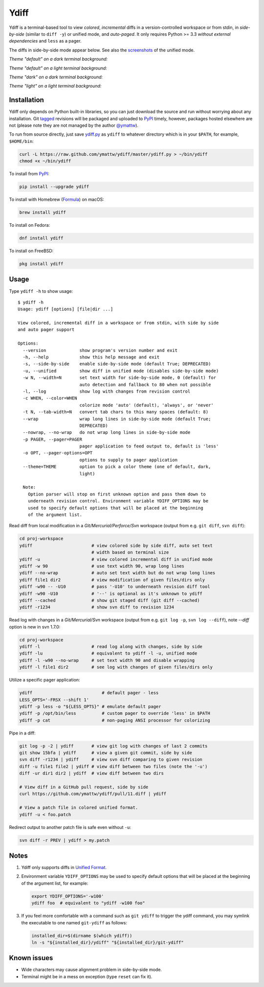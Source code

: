 Ydiff
=====

.. image:: https://github.com/ymattw/ydiff/actions/workflows/test.yml/badge.svg
   :alt: Tests status
   :target: https://github.com/ymattw/ydiff/actions

Ydiff is a terminal-based tool to view *colored*, *incremental* diffs in
a version-controlled workspace or from stdin, in *side-by-side* (similar to
``diff -y``) or unified mode, and *auto-paged*. It only requires Python >= 3.3
*without external dependencies* and ``less`` as a pager.

The diffs in side-by-side mode appear below. See also the `screenshots`_ of the
unified mode.

.. _`screenshots`: https://github.com/ymattw/ydiff/tree/26857b8/img

*Theme "default" on a dark terminal background:*

.. image:: https://raw.githubusercontent.com/ymattw/ydiff/26857b8/img/darkbg-side-by-side-default.png
   :alt: side by side, theme 'default' on a dark background
   :align: center
   :height: 300 px

*Theme "default" on a light terminal background:*

.. image:: https://raw.githubusercontent.com/ymattw/ydiff/26857b8/img/lightbg-side-by-side-default.png
   :alt: side by side, theme 'default' on a light background
   :align: center
   :height: 300 px

*Theme "dark" on a dark terminal background:*

.. image:: https://raw.githubusercontent.com/ymattw/ydiff/26857b8/img/darkbg-side-by-side-dark.png
   :alt: side by side, theme 'dark' on a dark background
   :align: center
   :height: 300 px

*Theme "light" on a light terminal background:*

.. image:: https://raw.githubusercontent.com/ymattw/ydiff/26857b8/img/lightbg-side-by-side-light.png
   :alt: side by side, theme 'light' on a light background
   :align: center
   :height: 300 px

Installation
------------

Ydiff only depends on Python built-in libraries, so you can just download the
source and run without worrying about any installation. Git `tagged`_ revisions
will be packaged and uploaded to `PyPI`_ timely, however, packages hosted
elsewhere are not (please note they are not managed by the author `@ymattw`_).

.. _`tagged`: https://github.com/ymattw/ydiff/tags
.. _`PyPI`: http://pypi.python.org/pypi/ydiff
.. _`@ymattw`: https://github.com/ymattw

To run from source directly, just save `ydiff.py`_ as ``ydiff`` to whatever
directory which is in your ``$PATH``, for example, ``$HOME/bin``:

.. _`ydiff.py`: https://raw.github.com/ymattw/ydiff/master/ydiff.py

.. code-block:: bash

    curl -L https://raw.github.com/ymattw/ydiff/master/ydiff.py > ~/bin/ydiff
    chmod +x ~/bin/ydiff

To install from `PyPI`_:

.. code-block:: bash

    pip install --upgrade ydiff

To install with Homebrew (`Formula`_) on macOS:

.. _`Formula`: https://github.com/Homebrew/homebrew-core/blob/master/Formula/y/ydiff.rb

.. code-block:: bash

    brew install ydiff

To install on Fedora:

.. code-block:: bash

    dnf install ydiff

To install on FreeBSD:

.. code-block:: bash

    pkg install ydiff

Usage
-----

Type ``ydiff -h`` to show usage::

    $ ydiff -h
    Usage: ydiff [options] [file|dir ...]

    View colored, incremental diff in a workspace or from stdin, with side by side
    and auto pager support

    Options:
      --version             show program's version number and exit
      -h, --help            show this help message and exit
      -s, --side-by-side    enable side-by-side mode (default True; DEPRECATED)
      -u, --unified         show diff in unified mode (disables side-by-side mode)
      -w N, --width=N       set text width for side-by-side mode, 0 (default) for
                            auto detection and fallback to 80 when not possible
      -l, --log             show log with changes from revision control
      -c WHEN, --color=WHEN
                            colorize mode 'auto' (default), 'always', or 'never'
      -t N, --tab-width=N   convert tab chars to this many spaces (default: 8)
      --wrap                wrap long lines in side-by-side mode (default True;
                            DEPRECATED)
      --nowrap, --no-wrap   do not wrap long lines in side-by-side mode
      -p PAGER, --pager=PAGER
                            pager application to feed output to, default is 'less'
      -o OPT, --pager-options=OPT
                            options to supply to pager application
      --theme=THEME         option to pick a color theme (one of default, dark,
                            light)

      Note:
        Option parser will stop on first unknown option and pass them down to
        underneath revision control. Environment variable YDIFF_OPTIONS may be
        used to specify default options that will be placed at the beginning
        of the argument list.

Read diff from local modification in a *Git/Mercurial/Perforce/Svn* workspace
(output from e.g. ``git diff``, ``svn diff``):

.. code-block:: bash

    cd proj-workspace
    ydiff                       # view colored side by side diff, auto set text
                                # width based on terminal size
    ydiff -u                    # view colored incremental diff in unified mode
    ydiff -w 90                 # use text width 90, wrap long lines
    ydiff --no-wrap             # auto set text width but do not wrap long lines
    ydiff file1 dir2            # view modification of given files/dirs only
    ydiff -w90 -- -U10          # pass '-U10' to underneath revision diff tool
    ydiff -w90 -U10             # '--' is optional as it's unknown to ydiff
    ydiff --cached              # show git staged diff (git diff --cached)
    ydiff -r1234                # show svn diff to revision 1234

Read log with changes in a *Git/Mercurial/Svn* workspace (output from e.g.
``git log -p``, ``svn log --diff``), note *--diff* option is new in svn 1.7.0:

.. code-block:: bash

    cd proj-workspace
    ydiff -l                    # read log along with changes, side by side
    ydiff -lu                   # equivalent to ydiff -l -u, unified mode
    ydiff -l -w90 --no-wrap     # set text width 90 and disable wrapping
    ydiff -l file1 dir2         # see log with changes of given files/dirs only

Utilize a specific pager application:

.. code-block:: bash

    ydiff                           # default pager - less
    LESS_OPTS='-FRSX --shift 1'
    ydiff -p less -o "${LESS_OPTS}" # emulate default pager
    ydiff -p /opt/bin/less          # custom pager to override 'less' in $PATH
    ydiff -p cat                    # non-paging ANSI processor for colorizing

Pipe in a diff:

.. code-block:: bash

    git log -p -2 | ydiff       # view git log with changes of last 2 commits
    git show 15bfa | ydiff      # view a given git commit, side by side
    svn diff -r1234 | ydiff     # view svn diff comparing to given revision
    diff -u file1 file2 | ydiff # view diff between two files (note the '-u')
    diff -ur dir1 dir2 | ydiff  # view diff between two dirs

    # View diff in a GitHub pull request, side by side
    curl https://github.com/ymattw/ydiff/pull/11.diff | ydiff

    # View a patch file in colored unified format.
    ydiff -u < foo.patch

Redirect output to another patch file is safe even without ``-u``:

.. code-block:: bash

    svn diff -r PREV | ydiff > my.patch

Notes
-----

1. Ydiff only supports diffs in `Unified Format`_.

   .. _`Unified Format`: https://en.wikipedia.org/wiki/Diff#Unified_format

2. Environment variable ``YDIFF_OPTIONS`` may be used to specify default
   options that will be placed at the beginning of the argument list, for
   example:

   .. code-block:: bash

    export YDIFF_OPTIONS='-w100'
    ydiff foo  # equivalent to "ydiff -w100 foo"

3. If you feel more comfortable with a command such as ``git ydiff`` to trigger
   the ydiff command, you may symlink the executable to one named ``git-ydiff``
   as follows:

   .. code-block:: bash

    installed_dir=$(dirname $(which ydiff))
    ln -s "${installed_dir}/ydiff" "${installed_dir}/git-ydiff"

Known issues
------------

- Wide characters may cause alignment problem in side-by-side mode.
- Terminal might be in a mess on exception (type ``reset`` can fix it).

.. vim:set ft=rst et sw=4 sts=4 tw=79:
